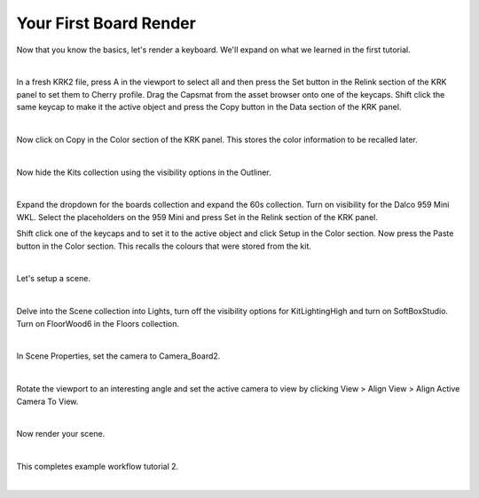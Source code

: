 Your First Board Render
====
Now that you know the basics, let's render a keyboard. We'll expand on what we learned in the first tutorial.

|

In a fresh KRK2 file, press A in the viewport to select all and then press the Set button in the Relink section of the KRK panel to set them to Cherry profile.
Drag the Capsmat from the asset browser onto one of the keycaps. Shift click the same keycap to make it the active object and press the Copy button in the Data section of the KRK panel.

.. image:: img/SetCapsmatCopy.gif

|

Now click on Copy in the Color section of the KRK panel. This stores the color information to be recalled later.

.. image:: img/CopyColors.JPG

|

Now hide the Kits collection using the visibility options in the Outliner.

.. image:: img/TurnOffKits.gif

|

Expand the dropdown for the boards collection and expand the 60s collection. Turn on visibility for the Dalco 959 Mini WKL.
Select the placeholders on the 959 Mini and press Set in the Relink section of the KRK panel.

.. image:: img/BoardPopulate.gif

Shift click one of the keycaps and to set it to the active object and click Setup in the Color section.
Now press the Paste button in the Color section. This recalls the colours that were stored from the kit.

|

Let's setup a scene.

|

Delve into the Scene collection into Lights, turn off the visibility options for KitLightingHigh and turn on SoftBoxStudio.
Turn on FloorWood6 in the Floors collection.

|

In Scene Properties, set the camera to Camera_Board2.

|

Rotate the viewport to an interesting angle and set the active camera to view by clicking View > Align View > Align Active Camera To View.

|

Now render your scene.

|

This completes example workflow tutorial 2.

|
